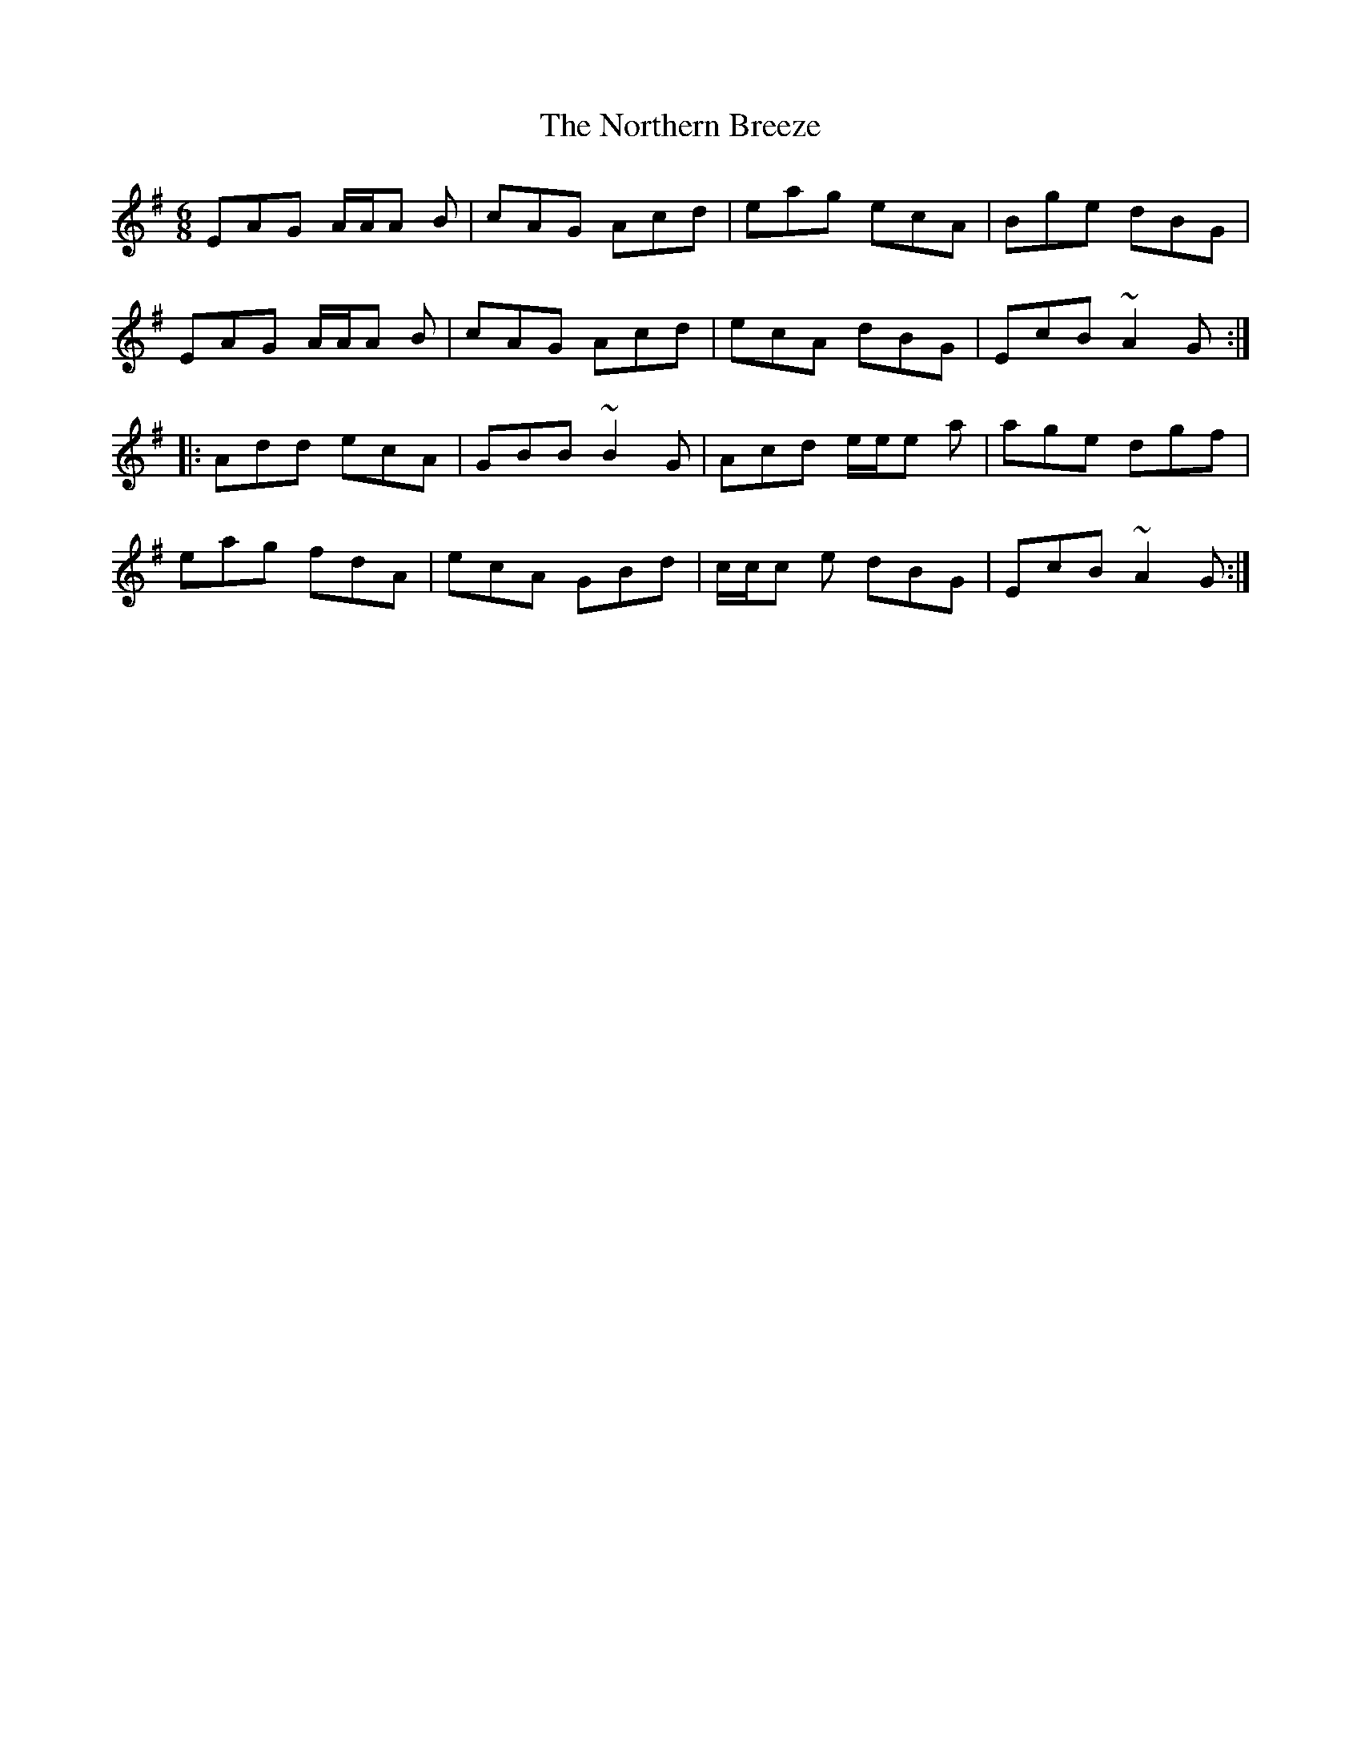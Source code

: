 X: 29639
T: Northern Breeze, The
R: jig
M: 6/8
K: Adorian
EAG A/A/A B|cAG Acd|eag ecA|Bge dBG|
EAG A/A/A B|cAG Acd|ecA dBG|EcB ~A2G:|
|:Add ecA|GBB ~B2G|Acd e/e/e a|age dgf|
eag fdA|ecA GBd|c/c/c e dBG|EcB ~A2G:|

